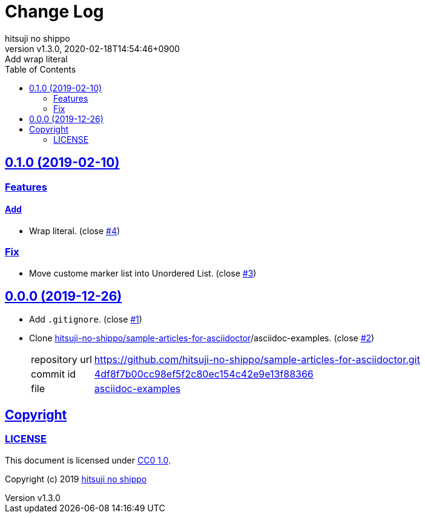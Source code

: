 = Change Log
:author-name: hitsuji no shippo
:!author-email:
:author: {author-name}
:!email: {author-email}
:revnumber: v1.3.0
:revdate: 2020-02-18T14:54:46+0900
:revremark: Add wrap literal
:doctype: article
:description: asciidoctor-examples Change Log
:title:
:title-separtor: :
:experimental:
:showtitle:
:!sectnums:
:sectids:
:toc: auto
:sectlinks:
:sectanchors:
:idprefix:
:idseparator: -
:xrefstyle: full
:!example-caption:
:!figure-caption:
:!table-caption:
:!listing-caption:
ifdef::env-github[]
:caution-caption: :fire:
:important-caption: :exclamation:
:note-caption: :paperclip:
:tip-caption: :bulb:
:warning-caption: :warning:
endif::[]
ifndef::env-github[:icons: font]
// Copyright
:copyright-template: Copyright (c) 2019
:copyright: {copyright-template} {author-name}
// Page Attributes
:page-creation-date: 2019-12-26T11:29:46+0900
// Variables
:github-url: https://github.com
:author-github-profile-url: {github-url}/hitsuji-no-shippo
:repository-url: {author-github-profile-url}/asciidoctor-examples
:issues-url: {repository-url}/issues

== 0.1.0 (2019-02-10)

=== Features

==== Add

* Wrap literal. (close link:{issues-url}/4[#4])

=== Fix

* Move custome marker list into Unordered List.
  (close link:{issues-url}/3[#3])

== 0.0.0 (2019-12-26)

:sample-articles-for-asciidoctor-url: {author-github-profile-url}/sample-articles-for-asciidoctor
* Add `.gitignore`. (close link:{issues-url}/1[#1])
* Clone link:{sample-articles-for-asciidoctor-url}[
  hitsuji-no-shippo/sample-articles-for-asciidoctor]/asciidoc-examples.
  (close link:{issues-url}/2[#2])
+
--
:sample-articles-for-asciidoctor-commit-id: 4df8f7b00cc98ef5f2c80ec154c42e9e13f88366
[horizontal]
repository url:: {sample-articles-for-asciidoctor-url}.git
commit id     :: link:{sample-articles-for-asciidoctor-url}/commit/{sample-articles-for-asciidoctor-commit-id}[
                      {sample-articles-for-asciidoctor-commit-id}]
file          :: link:{sample-articles-for-asciidoctor-url}/tree/{sample-articles-for-asciidoctor-commit-id}/asciidoc-examples[
                      asciidoc-examples^]
--


== Copyright

=== LICENSE

This document is licensed under
link:https://creativecommons.org/publicdomain/zero/1.0/[
CC0 1.0].


{copyright-template} link:https://hitsuji-no-shippo.com[{author-name}]

////
Asciidoc Copyright
This asciidoc code is licensed under CC0 1.0
https://creativecommons.org/publicdomain/zero/1.0/
////
